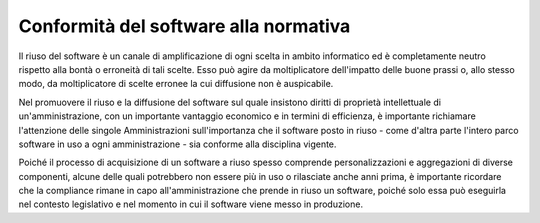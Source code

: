 Conformità del software alla normativa
--------------------------------------

Il riuso del software è un canale di amplificazione di ogni scelta in
ambito informatico ed è completamente neutro rispetto alla bontà o
erroneità di tali scelte. Esso può agire da moltiplicatore dell'impatto
delle buone prassi o, allo stesso modo, da moltiplicatore di scelte
erronee la cui diffusione non è auspicabile.

Nel promuovere il riuso e la diffusione del software sul quale insistono
diritti di proprietà intellettuale di un'amministrazione, con un
importante vantaggio economico e in termini di efficienza, è importante
richiamare l'attenzione delle singole Amministrazioni sull'importanza
che il software posto in riuso - come d'altra parte l'intero parco
software in uso a ogni amministrazione - sia conforme alla disciplina
vigente.

Poiché il processo di acquisizione di un software a riuso spesso
comprende personalizzazioni e aggregazioni di diverse componenti, alcune
delle quali potrebbero non essere più in uso o rilasciate anche anni
prima, è importante ricordare che la compliance rimane in capo
all'amministrazione che prende in riuso un software, poiché solo essa
può eseguirla nel contesto legislativo e nel momento in cui il software
viene messo in produzione.


.. discourse::
   :topic_identifier: 2858
